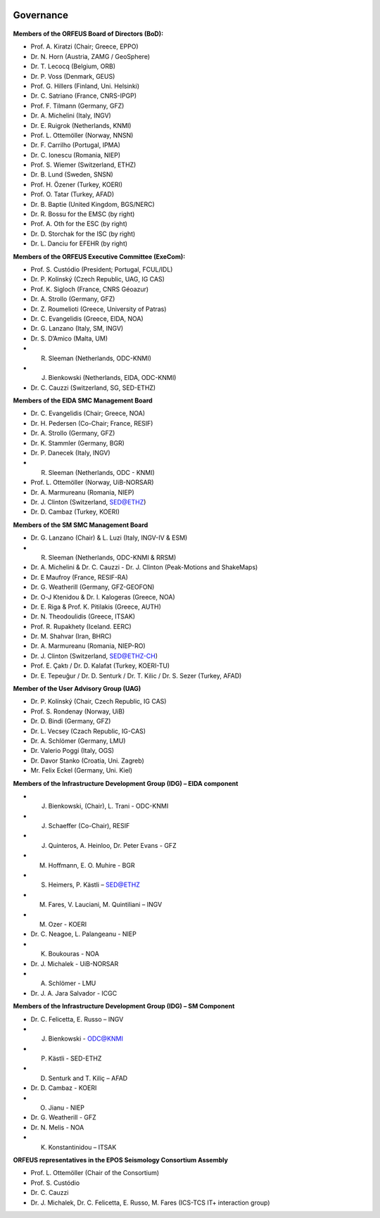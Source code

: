.. figure:: _static/orfeuslogo.jpg

Governance
==========

.. figure:: _static/governance.png

**Members of the ORFEUS Board of Directors (BoD):**

* Prof. A. Kiratzi (Chair; Greece, EPPO)
* Dr. N. Horn (Austria, ZAMG / GeoSphere)
* Dr. T. Lecocq (Belgium, ORB)
* Dr. P. Voss (Denmark, GEUS)
* Prof. G. Hillers (Finland, Uni. Helsinki)
* Dr. C. Satriano (France, CNRS-IPGP)
* Prof. F. Tilmann (Germany, GFZ)
* Dr. A. Michelini (Italy, INGV)
* Dr. E. Ruigrok (Netherlands, KNMI)
* Prof. L. Ottemöller (Norway, NNSN)
* Dr. F. Carrilho (Portugal, IPMA)
* Dr. C. Ionescu (Romania, NIEP)
* Prof. S. Wiemer (Switzerland, ETHZ)
* Dr. B. Lund (Sweden, SNSN)
* Prof. H. Özener (Turkey, KOERI)
* Prof. O. Tatar (Turkey, AFAD)
* Dr. B. Baptie (United Kingdom, BGS/NERC)

* Dr. R. Bossu for the EMSC (by right)
* Prof. A. Oth for the ESC (by right)
* Dr. D. Storchak for the ISC (by right)
* Dr. L. Danciu for EFEHR (by right)



**Members of the ORFEUS Executive Committee (ExeCom):**

* Prof. S. Custódio (President; Portugal, FCUL/IDL)
* Dr. P. Kolínský (Czech Republic, UAG, IG CAS)
* Prof. K. Sigloch 	(France, CNRS Géoazur)
* Dr. A. Strollo (Germany, GFZ)
* Dr. Z. Roumelioti (Greece, University of Patras)
* Dr. C. Evangelidis (Greece, EIDA, NOA)
* Dr. G. Lanzano (Italy, SM, INGV)
* Dr. S. D’Amico (Malta, UM)
* R. Sleeman (Netherlands, ODC-KNMI)
* J. Bienkowski (Netherlands, EIDA, ODC-KNMI)
* Dr. C. Cauzzi (Switzerland, SG, SED-ETHZ)

**Members of the EIDA SMC Management Board**

* Dr. C. Evangelidis (Chair; Greece, NOA)
* Dr. H. Pedersen (Co-Chair; France, RESIF)
* Dr. A. Strollo (Germany, GFZ)
* Dr. K. Stammler (Germany, BGR)
* Dr. P. Danecek (Italy, INGV)
* R. Sleeman (Netherlands, ODC - KNMI)
* Prof. L. Ottemöller (Norway, UiB-NORSAR)
* Dr. A. Marmureanu (Romania, NIEP)
* Dr. J. Clinton (Switzerland, SED@ETHZ)
* Dr. D. Cambaz (Turkey, KOERI)

**Members of the SM SMC Management Board**

* Dr. G. Lanzano (Chair) & L. Luzi (Italy, INGV-IV & ESM)
* R. Sleeman (Netherlands, ODC-KNMI & RRSM)
* Dr. A. Michelini & Dr. C. Cauzzi - Dr. J. Clinton  (Peak-Motions and ShakeMaps)
* Dr. E Maufroy (France, RESIF-RA)
* Dr. G. Weatherill (Germany, GFZ-GEOFON)
* Dr. O-J Ktenidou & Dr. I. Kalogeras (Greece, NOA)
* Dr. E. Riga & Prof. K. Pitilakis (Greece, AUTH)
* Dr. N. Theodoulidis (Greece, ITSAK)
* Prof. R. Rupakhety (Iceland. EERC)
* Dr. M. Shahvar (Iran, BHRC)
* Dr. A. Marmureanu (Romania, NIEP-RO)
* Dr. J. Clinton (Switzerland, SED@ETHZ-CH)
* Prof. E. Çaktı / Dr. D. Kalafat (Turkey, KOERI-TU)
* Dr. E. Tepeuğur / Dr. D. Senturk / Dr. T.  Kilic / Dr. S. Sezer (Turkey, AFAD)

**Member of the User Advisory Group (UAG)**

* Dr. P. Kolínský (Chair, Czech Republic, IG CAS)
* Prof. S. Rondenay (Norway, UiB)
* Dr. D. Bindi (Germany, GFZ)
* Dr. L. Vecsey (Czach Republic, IG-CAS)
* Dr. A. Schlömer (Germany, LMU)
* Dr. Valerio Poggi (Italy, OGS)
* Dr. Davor Stanko (Croatia, Uni. Zagreb)
* Mr. Felix Eckel (Germany, Uni. Kiel)

**Members of the Infrastructure Development Group (IDG) – EIDA component**

* J. Bienkowski, (Chair), L. Trani - ODC-KNMI
* J. Schaeffer (Co-Chair), RESIF
* J. Quinteros, A. Heinloo, Dr. Peter Evans - GFZ
* M. Hoffmann, E. O. Muhire - BGR
* S. Heimers, P. Kästli – SED@ETHZ
* M. Fares, V. Lauciani, M. Quintiliani – INGV
* M. Ozer - KOERI
* Dr. C. Neagoe, L. Palangeanu - NIEP
* K. Boukouras - NOA
* Dr. J. Michalek - UiB-NORSAR
* A. Schlömer - LMU
* Dr. J. A. Jara Salvador - ICGC

**Members of the Infrastructure Development Group (IDG) – SM Component**

* Dr. C. Felicetta, E. Russo – INGV
* J. Bienkowski - ODC@KNMI
* P. Kästli - SED-ETHZ
* D. Senturk and T. Kiliç – AFAD
* Dr. D. Cambaz - KOERI
* O. Jianu - NIEP
* Dr. G. Weatherill - GFZ
* Dr. N. Melis - NOA
* K. Konstantinidou – ITSAK

**ORFEUS representatives in the EPOS Seismology Consortium Assembly**

* Prof. L. Ottemöller (Chair of the Consortium)
* Prof. S. Custódio
* Dr. C. Cauzzi
* Dr. J. Michalek, Dr. C. Felicetta, E. Russo, M. Fares (ICS-TCS IT+ interaction group)

